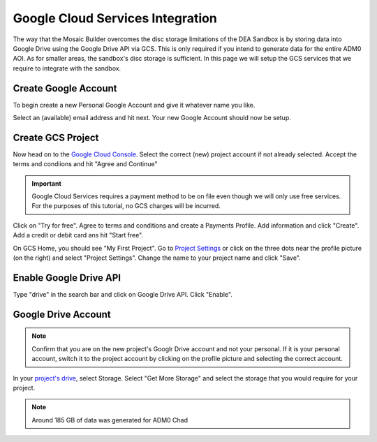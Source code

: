 Google Cloud Services Integration
=================================

The way that the Mosaic Builder overcomes the disc storage limitations of the DEA Sandbox is by storing data into Google Drive using the Google Drive API via GCS. This is only required if you intend to generate data for the entire ADM0 AOI. As for smaller areas, the sandbox's disc storage is sufficient. In this page we will setup the GCS services that we require to integrate with the sandbox.

Create Google Account
---------------------

To begin create a new Personal Google Account and give it whatever name you like. 

.. image:: ../_static/create-google-account.png 
    :align: center

Select an (available) email address and hit next. Your new Google Account should now be setup.

.. image:: ../_static/create-google-account-2.png 
    :align: center

Create GCS Project
------------------

Now head on to the `Google Cloud Console`_. Select the correct (new) project account if not already selected. Accept the terms and condiions and hit "Agree and Continue"

.. image:: ../_static/gcs-1.png
    :align: center

.. important:: Google Cloud Services requires a payment method to be on file even though we will only use free services. For the purposes of this tutorial, no GCS charges will be incurred.

Click on "Try for free". Agree to terms and conditions and create a Payments Profile. Add information and click "Create". Add a credit or debit card ans hit "Start free".

.. image:: ../_static/gcs-2.png
    :align: center

.. image:: ../_static/gcs-3.png
    :align: center

On GCS Home, you should see "My First Project". Go to `Project Settings`_ or click on the three dots near the profile picture (on the right) and select "Project Settings". Change the name to your project name and click "Save".

.. image:: ../_static/gcs-4.png
    :align: center


Enable Google Drive API
-----------------------

Type "drive" in the search bar and click on Google Drive API. Click "Enable".

.. image:: ../_static/gcs-5.png
    :align: center


Google Drive Account
--------------------

.. note:: Confirm that you are on the new project's Googlr Drive account and not your personal. If it is your personal account, switch it to the project account by clicking on the profile picture and selecting the correct account.

In your `project's drive`_, select Storage. Select "Get More Storage" and select the storage that you would require for your project.

.. note:: Around 185 GB of data was generated for ADM0 Chad


.. _Google Cloud Console: https://console.cloud.google.com
.. _Project Settings: https://console.cloud.google.com/iam-admin/settings
.. _project's drive: https://drive.google.com/
